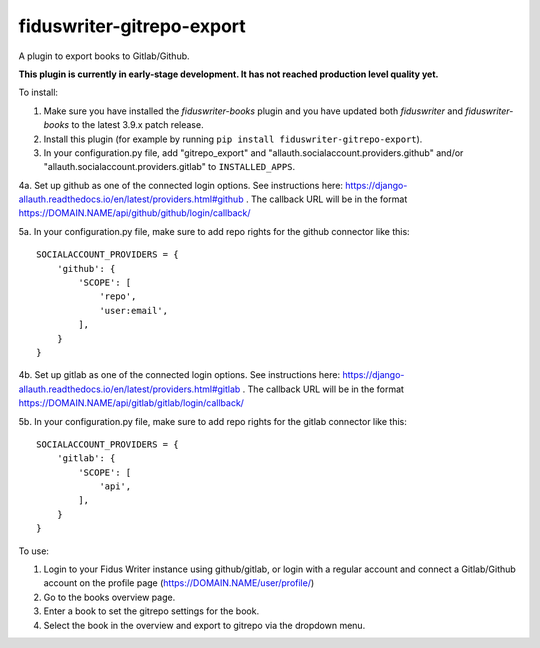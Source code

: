 *************************
fiduswriter-gitrepo-export
*************************
A plugin to export books to Gitlab/Github.

**This plugin is currently in early-stage development. It has not reached production level quality yet.**

To install:

1. Make sure you have installed the `fiduswriter-books` plugin and you have updated both `fiduswriter` and `fiduswriter-books` to the latest 3.9.x patch release.

2. Install this plugin (for example by running ``pip install fiduswriter-gitrepo-export``).

3. In your configuration.py file, add "gitrepo_export" and "allauth.socialaccount.providers.github" and/or "allauth.socialaccount.providers.gitlab" to ``INSTALLED_APPS``.

4a. Set up github as one of the connected login options. See instructions here: https://django-allauth.readthedocs.io/en/latest/providers.html#github . The callback URL will be in the format https://DOMAIN.NAME/api/github/github/login/callback/

5a. In your configuration.py file, make sure to add repo rights for the github connector like this::

    SOCIALACCOUNT_PROVIDERS = {
        'github': {
            'SCOPE': [
                'repo',
                'user:email',
            ],
        }
    }

4b. Set up gitlab as one of the connected login options. See instructions here: https://django-allauth.readthedocs.io/en/latest/providers.html#gitlab . The callback URL will be in the format https://DOMAIN.NAME/api/gitlab/gitlab/login/callback/

5b. In your configuration.py file, make sure to add repo rights for the gitlab connector like this::

    SOCIALACCOUNT_PROVIDERS = {
        'gitlab': {
            'SCOPE': [
                'api',
            ],
        }
    }


To use:

1. Login to your Fidus Writer instance using github/gitlab, or login with a regular account and connect a Gitlab/Github account on the profile page (https://DOMAIN.NAME/user/profile/)

2. Go to the books overview page.

3. Enter a book to set the gitrepo settings for the book.

4. Select the book in the overview and export to gitrepo via the dropdown menu.
